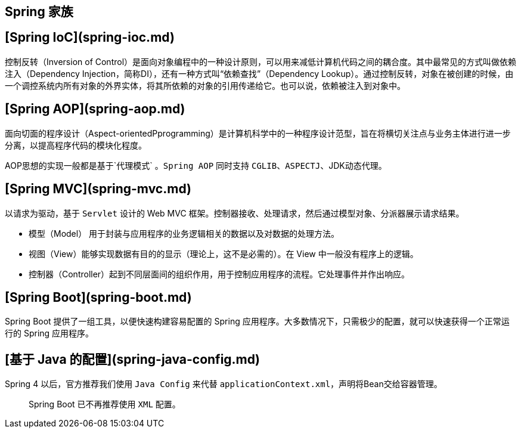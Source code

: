 == Spring 家族

## [Spring IoC](spring-ioc.md)

控制反转（Inversion of Control）是面向对象编程中的一种设计原则，可以用来减低计算机代码之间的耦合度。其中最常见的方式叫做依赖注入（Dependency Injection，简称DI），还有一种方式叫“依赖查找”（Dependency Lookup）。通过控制反转，对象在被创建的时候，由一个调控系统内所有对象的外界实体，将其所依赖的对象的引用传递给它。也可以说，依赖被注入到对象中。

## [Spring AOP](spring-aop.md)

面向切面的程序设计（Aspect-orientedPprogramming）是计算机科学中的一种程序设计范型，旨在将横切关注点与业务主体进行进一步分离，以提高程序代码的模块化程度。

AOP思想的实现一般都是基于`代理模式` 。`Spring AOP` 同时支持 `CGLIB`、`ASPECTJ`、JDK动态代理。

## [Spring MVC](spring-mvc.md)

以请求为驱动，基于 `Servlet` 设计的 Web MVC 框架。控制器接收、处理请求，然后通过模型对象、分派器展示请求结果。

- 模型（Model） 用于封装与应用程序的业务逻辑相关的数据以及对数据的处理方法。
- 视图（View）能够实现数据有目的的显示（理论上，这不是必需的）。在 View 中一般没有程序上的逻辑。
- 控制器（Controller）起到不同层面间的组织作用，用于控制应用程序的流程。它处理事件并作出响应。

## [Spring Boot](spring-boot.md)

Spring Boot 提供了一组工具，以便快速构建容易配置的 Spring 应用程序。大多数情况下，只需极少的配置，就可以快速获得一个正常运行的 Spring 应用程序。

## [基于 Java 的配置](spring-java-config.md)

Spring 4 以后，官方推荐我们使用 `Java Config` 来代替 `applicationContext.xml`，声明将Bean交给容器管理。

> Spring Boot 已不再推荐使用 `XML` 配置。